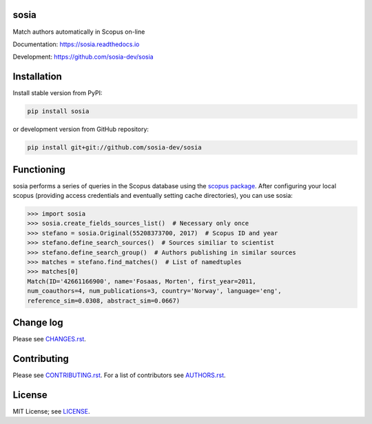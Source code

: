 sosia
=====

Match authors automatically in Scopus on-line

Documentation: https://sosia.readthedocs.io

Development: https://github.com/sosia-dev/sosia

.. image:: https://badge.fury.io/py/sosia.svg
    :target: https://badge.fury.io/py/sosia

.. image:: https://readthedocs.org/projects/sosia/badge/?version=latest
    :target: https://readthedocs.org/projects/sosia/badge/?version=latest

.. image:: https://img.shields.io/pypi/pyversions/sosia.svg
    :target: https://img.shields.io/pypi/pyversions/sosia.svg

.. image:: https://img.shields.io/pypi/l/sosia.svg
    :target: https://img.shields.io/pypi/l/sosia.svg

.. image:: https://api.codeclimate.com/v1/badges/3e10a47fefae831b973a/maintainability
   :target: https://codeclimate.com/github/sosia-dev/sosia/maintainability

Installation
============

Install stable version from PyPI:

.. code:: bash

    pip install sosia

or development version from GitHub repository:

.. code:: bash

    pip install git+git://github.com/sosia-dev/sosia

Functioning
===========

.. inclusion-marker-start

sosia performs a series of queries in the Scopus database using the `scopus package 
<http://scopus.readthedocs.io/>`_.  After configuring your local scopus (providing access credentials and eventually setting cache directories), you can use sosia:

.. code-block:: python

    >>> import sosia
    >>> sosia.create_fields_sources_list()  # Necessary only once
    >>> stefano = sosia.Original(55208373700, 2017)  # Scopus ID and year
    >>> stefano.define_search_sources()  # Sources similiar to scientist
    >>> stefano.define_search_group()  # Authors publishing in similar sources
    >>> matches = stefano.find_matches()  # List of namedtuples
    >>> matches[0]
    Match(ID='42661166900', name='Fosaas, Morten', first_year=2011,
    num_coauthors=4, num_publications=3, country='Norway', language='eng',
    reference_sim=0.0308, abstract_sim=0.0667)

.. inclusion-marker-end

Change log
==========

Please see `CHANGES.rst <CHANGES.rst>`_.

Contributing
============

Please see `CONTRIBUTING.rst <CONTRIBUTING.rst>`_. For a list of contributors see
`AUTHORS.rst <AUTHORS.rst>`_.

License
=======

MIT License; see `LICENSE <LICENSE>`_.
